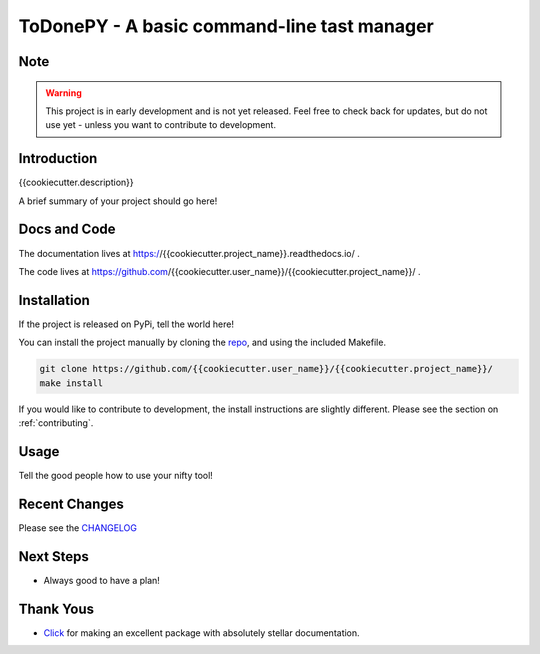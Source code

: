 ToDonePY - A basic command-line tast manager
============================================

.. image:: https://www.repostatus.org/badges/latest/wip.svg
   :alt: Project Status: WIP - Initial development is in progress, but there has not yet been a stable, usable release suitable for the public.
   :target: https://www.repostatus.org/#wip
   
.. image:: https://img.shields.io/badge/License-GPLv3-blue.svg
   :target: https://www.gnu.org/licenses/gpl-3.0
   :alt: GPLv3 License
   
.. image:: https://codecov.io/gh/{{cookiecutter.user_name}}/{{cookiecutter.project_name}}/branch/master/graph/badge.svg
   :target: https://codecov.io/gh/{{cookiecutter.user_name}}/{{cookiecutter.project_name}}
   :alt: Code Coverage

.. image:: https://travis-ci.org/{{cookiecutter.user_name}}/{{cookiecutter.project_name}}.svg?branch=master
   :target: https://travis-ci.org/{{cookiecutter.user_name}}/{{cookiecutter.project_name}}
   :alt: Build Status
   
.. image:: https://readthedocs.org/projects/todonepy/badge/?version=latest
   :target: https://todonepy.readthedocs.io/en/latest/?badge=latest
   :alt: Documentation Status
   
.. image:: https://pyup.io/repos/github/{{cookiecutter.user_name}}/{{cookiecutter.project_name}}/shield.svg
   :target: https://pyup.io/repos/github/{{cookiecutter.user_name}}/{{cookiecutter.project_name}}/
   :alt: Updates
     
.. image:: https://img.shields.io/badge/code%20style-black-000000.svg
   :target: https://github.com/ambv/black
   :alt: Codestyle: Black

Note
----

.. Warning:: This project is in early development and is not yet released. Feel free to check back for updates, but do not use yet - unless you want to contribute to development.

Introduction
------------

{{cookiecutter.description}}

A brief summary of your project should go here!

Docs and Code
-------------

The documentation lives at https://{{cookiecutter.project_name}}.readthedocs.io/ .

The code lives at https://github.com/{{cookiecutter.user_name}}/{{cookiecutter.project_name}}/ .

Installation
------------

If the project is released on PyPi, tell the world here!

You can install the project manually by cloning the  `repo <https://github.com/{{cookiecutter.user_name}}/{{cookiecutter.project_name}}>`_, and using the included Makefile.

.. code:: sh

    git clone https://github.com/{{cookiecutter.user_name}}/{{cookiecutter.project_name}}/
    make install
    
If you would like to contribute to development, the install instructions are slightly different. Please see the section on  :ref:`contributing`.

Usage
-----

Tell the good people how to use your nifty tool!

Recent Changes
--------------

Please see the `CHANGELOG <https://github.com/{{cookiecutter.user_name}}/{{cookiecutter.project_name}}/blob/master/CHANGELOG.rst>`_

Next Steps
----------

- Always good to have a plan!

Thank Yous
----------

- `Click <https://click.palletsprojects.com/en/7.x/>`_ for making an excellent package with absolutely stellar documentation.
